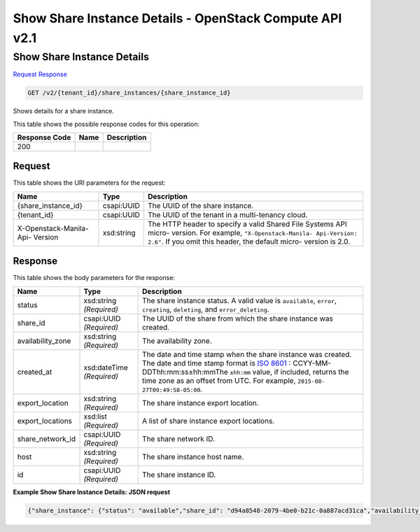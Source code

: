=============================================================================
Show Share Instance Details -  OpenStack Compute API v2.1
=============================================================================

Show Share Instance Details
~~~~~~~~~~~~~~~~~~~~~~~~~

`Request <GET_show_share_instance_details_v2_tenant_id_share_instances_share_instance_id_.rst#request>`__
`Response <GET_show_share_instance_details_v2_tenant_id_share_instances_share_instance_id_.rst#response>`__

.. code-block:: javascript

    GET /v2/{tenant_id}/share_instances/{share_instance_id}

Shows details for a share instance.



This table shows the possible response codes for this operation:


+--------------------------+-------------------------+-------------------------+
|Response Code             |Name                     |Description              |
+==========================+=========================+=========================+
|200                       |                         |                         |
+--------------------------+-------------------------+-------------------------+


Request
^^^^^^^^^^^^^^^^^

This table shows the URI parameters for the request:

+--------------------------+-------------------------+-------------------------+
|Name                      |Type                     |Description              |
+==========================+=========================+=========================+
|{share_instance_id}       |csapi:UUID               |The UUID of the share    |
|                          |                         |instance.                |
+--------------------------+-------------------------+-------------------------+
|{tenant_id}               |csapi:UUID               |The UUID of the tenant   |
|                          |                         |in a multi-tenancy cloud.|
+--------------------------+-------------------------+-------------------------+
|X-Openstack-Manila-Api-   |xsd:string               |The HTTP header to       |
|Version                   |                         |specify a valid Shared   |
|                          |                         |File Systems API micro-  |
|                          |                         |version. For example,    |
|                          |                         |``"X-Openstack-Manila-   |
|                          |                         |Api-Version: 2.6"``. If  |
|                          |                         |you omit this header,    |
|                          |                         |the default micro-       |
|                          |                         |version is 2.0.          |
+--------------------------+-------------------------+-------------------------+








Response
^^^^^^^^^^^^^^^^^^


This table shows the body parameters for the response:

+------------------+-------------+---------------------------------------------+
|Name              |Type         |Description                                  |
+==================+=============+=============================================+
|status            |xsd:string   |The share instance status. A valid value is  |
|                  |*(Required)* |``available``, ``error``, ``creating``,      |
|                  |             |``deleting``, and ``error_deleting``.        |
+------------------+-------------+---------------------------------------------+
|share_id          |csapi:UUID   |The UUID of the share from which the share   |
|                  |*(Required)* |instance was created.                        |
+------------------+-------------+---------------------------------------------+
|availability_zone |xsd:string   |The availability zone.                       |
|                  |*(Required)* |                                             |
+------------------+-------------+---------------------------------------------+
|created_at        |xsd:dateTime |The date and time stamp when the share       |
|                  |*(Required)* |instance was created. The date and time      |
|                  |             |stamp format is `ISO 8601                    |
|                  |             |<https://en.wikipedia.org/wiki/ISO_8601>`__  |
|                  |             |: CCYY-MM-DDThh:mm:ss±hh:mmThe ``±hh:mm``    |
|                  |             |value, if included, returns the time zone as |
|                  |             |an offset from UTC. For example, ``2015-08-  |
|                  |             |27T09:49:58-05:00``.                         |
+------------------+-------------+---------------------------------------------+
|export_location   |xsd:string   |The share instance export location.          |
|                  |*(Required)* |                                             |
+------------------+-------------+---------------------------------------------+
|export_locations  |xsd:list     |A list of share instance export locations.   |
|                  |*(Required)* |                                             |
+------------------+-------------+---------------------------------------------+
|share_network_id  |csapi:UUID   |The share network ID.                        |
|                  |*(Required)* |                                             |
+------------------+-------------+---------------------------------------------+
|host              |xsd:string   |The share instance host name.                |
|                  |*(Required)* |                                             |
+------------------+-------------+---------------------------------------------+
|id                |csapi:UUID   |The share instance ID.                       |
|                  |*(Required)* |                                             |
+------------------+-------------+---------------------------------------------+





**Example Show Share Instance Details: JSON request**


.. code::

    {"share_instance": {"status": "available","share_id": "d94a8548-2079-4be0-b21c-0a887acd31ca","availability_zone": "nova","created_at": "2015-09-07T08:51:34.000000","export_location": "10.254.0.3:/shares/share-75559a8b-c90c-42a7-bda2-edbe86acfb7b","share_network_id": "713df749-aac0-4a54-af52-10f6c991e80c","export_locations": ["10.254.0.3:/shares/share-75559a8b-c90c-42a7-bda2-edbe86acfb7b"],"share_server_id": "ba11930a-bf1a-4aa7-bae4-a8dfbaa3cc73","host": "manila2@generic1#GENERIC1","id": "75559a8b-c90c-42a7-bda2-edbe86acfb7b"}}

